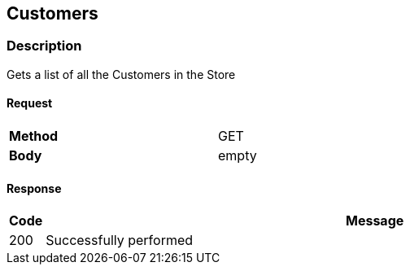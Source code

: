 == Customers
=== Description
Gets a list of all the Customers in the Store

==== Request

[format="csv",width="60%",cols="2"]
[frame="topbot",grid="none"]
|======
*Method*, GET
*Body*, empty
|======

==== Response

[grid="rows",format="dsv"]
[options="header",cols="<,<70%"]
|===========================
Code:Message
200:Successfully performed
|===========================